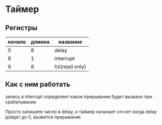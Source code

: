 * Таймер
** Регистры
| начало | длинна | название      |
|--------+--------+---------------|
|      0 |      8 | delay         |
|      8 |      1 | interrupt     |
|      9 |      8 | hz(read only) |

** Как с ним работать
запись в interrupt определяет какое прерывание будет вызвано при срабатывании

Просто запишите число в delay, и таймер начинает отсчет
когда delay дойдет до 0, вызвется прерывание
